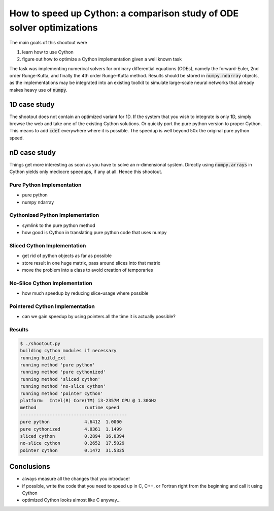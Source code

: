 How to speed up Cython: a comparison study of ODE solver optimizations
======================================================================

The main goals of this shootout were

#. learn how to use Cython
#. figure out how to optimize a Cython implementation given a well known task

The task was implementing numerical solvers for ordinary differential equations
(ODEs), namely the forward-Euler, 2nd order Runge-Kutta, and finally the 4th
order Runge-Kutta method. Results should be stored in :code:`numpy.ndarray`
objects, as the implementations may be integrated into an existing toolkit to
simulate large-scale neural networks that already makes heavy use of
:code:`numpy`.

1D case study
-------------
The shootout does not contain an optimized variant for 1D. If the system that
you wish to integrate is only 1D, simply browse the web and take one of the
existing Cython solutions. Or quickly port the pure python version to proper
Cython. This means to add :code:`cdef` everywhere where it is possible. The
speedup is well beyond 50x the original pure python speed.

nD case study
-------------
Things get more interesting as soon as you have to solve an n-dimensional
system. Directly using :code:`numpy.arrays` in Cython yields only mediocre
speedups, if any at all. Hence this shootout.

Pure Python Implementation
~~~~~~~~~~~~~~~~~~~~~~~~~~
* pure python
* numpy ndarray

Cythonized Python Implementation
~~~~~~~~~~~~~~~~~~~~~~~~~~~~~~~~
* symlink to the pure python method
* how good is Cython in translating pure python code that uses numpy

Sliced Cython Implementation
~~~~~~~~~~~~~~~~~~~~~~~~~~~~
* get rid of python objects as far as possible
* store result in one huge matrix, pass around slices into that matrix
* move the problem into a class to avoid creation of temporaries

No-Slice Cython Implementation
~~~~~~~~~~~~~~~~~~~~~~~~~~~~~~
* how much speedup by reducing slice-usage where possible

Pointered Cython Implementation
~~~~~~~~~~~~~~~~~~~~~~~~~~~~~~~
* can we gain speedup by using pointers all the time it is actually possible?


Results
~~~~~~~

.. code:: bash

        $ ./shootout.py
        building cython modules if necessary
        running build_ext
        running method 'pure python'
        running method 'pure cythonized'
        running method 'sliced cython'
        running method 'no-slice cython'
        running method 'pointer cython'
        platform:  Intel(R) Core(TM) i3-2357M CPU @ 1.30GHz
        method			runtime	speed
        ----------------------------------------
        pure python		4.6412	1.0000
        pure cythonized		4.0361	1.1499
        sliced cython		0.2894	16.0394
        no-slice cython		0.2652	17.5029
        pointer cython		0.1472	31.5325

.. figure:: odesolver_comparison.png


Conclusions
-----------
* always measure all the changes that you introduce!
* if possible, write the code that you need to speed up in C, C++, or Fortran
  right from the beginning and call it using Cython
* optimized Cython looks almost like C anyway...


